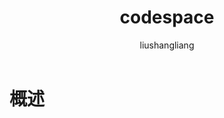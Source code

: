 # -*- coding:utf-8-*-
#+TITLE: codespace
#+AUTHOR: liushangliang
#+EMAIL: phenix3443+github@gmail.com
* 概述
